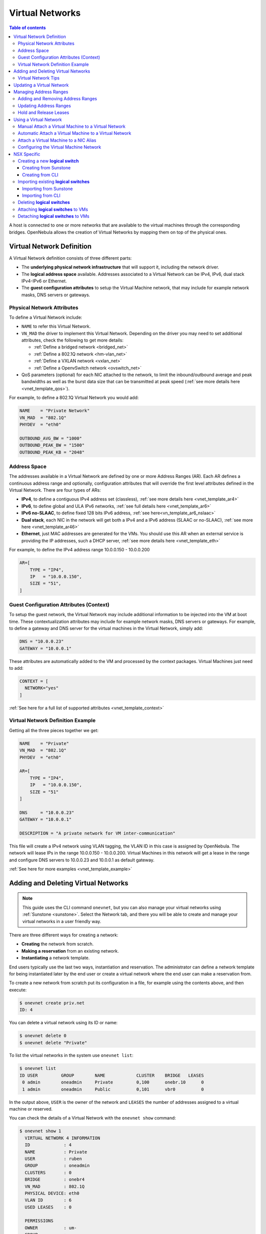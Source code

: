 .. _vgg:
.. _manage_vnets:

================
Virtual Networks
================

.. contents:: Table of contents

A host is connected to one or more networks that are available to the virtual machines through the corresponding bridges. OpenNebula allows the creation of Virtual Networks by mapping them on top of the physical ones.

.. _vgg_vn_model:

Virtual Network Definition
==========================

A Virtual Network definition consists of three different parts:

- The **underlying physical network infrastructure** that will support it, including the network driver.

- The **logical address space** available. Addresses associated to a Virtual Network can be IPv4, IPv6, dual stack IPv4-IPv6 or Ethernet.

- The **guest configuration attributes** to setup the Virtual Machine network, that may include for example network masks, DNS servers or gateways.

Physical Network Attributes
---------------------------

To define a Virtual Network include:

* ``NAME`` to refer this Virtual Network.

* ``VN_MAD`` the driver to implement this Virtual Network. Depending on the driver you may need to set additional attributes, check the following to get more details:

  * :ref:`Define a bridged network <bridged_net>`
  * :ref:`Define a 802.1Q network <hm-vlan_net>`
  * :ref:`Define a VXLAN network <vxlan_net>`
  * :ref:`Define a OpenvSwitch network <ovswitch_net>`

* QoS parameters (optional) for each NIC attached to the network, to limit the inbound/outbound average and peak bandwidths as well as the burst data size that can be transmitted at peak speed (:ref:`see more details here <vnet_template_qos>`).

For example, to define a 802.1Q Virtual Network you would add:

.. code::

    NAME    = "Private Network"
    VN_MAD  = "802.1Q"
    PHYDEV  = "eth0"

    OUTBOUND_AVG_BW = "1000"
    OUTBOUND_PEAK_BW = "1500"
    OUTBOUND_PEAK_KB = "2048"

.. _manage_vnet_ar:

Address Space
-------------

The addresses available in a Virtual Network are defined by one or more Address Ranges (AR). Each AR defines a continuous address range and optionally, configuration attributes that will override the first level attributes defined in the Virtual Network. There are four types of ARs:

- **IPv4**, to define a contiguous IPv4 address set (classless), :ref:`see more details here <vnet_template_ar4>`
- **IPv6**, to define global and ULA IPv6 networks, :ref:`see full details here <vnet_template_ar6>`
- **IPv6 no-SLAAC**, to define fixed 128 bits IPv6 address, :ref:`see here<vn_template_ar6_nslaac>`
- **Dual stack**, each NIC in the network will get both a IPv4 and a IPv6 address (SLAAC or no-SLAAC), :ref:`see more here <vnet_template_ar46>`
- **Ethernet**,  just MAC addresses are generated for the VMs. You should use this AR when an external service is providing the IP addresses, such a DHCP server, :ref:`see more details here <vnet_template_eth>`

For example, to define the IPv4 address range 10.0.0.150 - 10.0.0.200

.. code::

    AR=[
        TYPE = "IP4",
        IP   = "10.0.0.150",
        SIZE = "51",
    ]

Guest Configuration Attributes (Context)
----------------------------------------

To setup the guest network, the Virtual Network may include additional information to be injected into the VM at boot time. These contextualization attributes may include for example network masks, DNS servers or gateways. For example, to define a gateway and DNS server for the virtual machines in the Virtual Network, simply add:

.. code::

    DNS = "10.0.0.23"
    GATEWAY = "10.0.0.1"

These attributes are automatically added to the VM and processed by the context packages. Virtual Machines just need to add:

.. code::

    CONTEXT = [
      NETWORK="yes"
    ]

:ref:`See here for a full list of supported attributes <vnet_template_context>`

Virtual Network Definition Example
----------------------------------

Getting all the three pieces together we get:

.. code::

    NAME    = "Private"
    VN_MAD  = "802.1Q"
    PHYDEV  = "eth0"

    AR=[
        TYPE = "IP4",
        IP   = "10.0.0.150",
        SIZE = "51"
    ]

    DNS     = "10.0.0.23"
    GATEWAY = "10.0.0.1"

    DESCRIPTION = "A private network for VM inter-communication"

This file will create a IPv4 network using VLAN tagging, the VLAN ID in this case is assigned by OpenNebula. The network will lease IPs in the range 10.0.0.150 - 10.0.0.200. Virtual Machines in this network will get a lease in the range and configure DNS servers to 10.0.0.23 and 10.0.0.1 as default gateway.

:ref:`See here for more examples <vnet_template_example>`

Adding and Deleting Virtual Networks
====================================

.. note:: This guide uses the CLI command ``onevnet``, but you can also manage your virtual networks using :ref:`Sunstone <sunstone>`. Select the Network tab, and there you will be able to create and manage your virtual networks in a user friendly way.

There are three different ways for creating a network:

- **Creating** the network from scratch.
- **Making a reservation** from an existing network.
- **Instantiating** a network template.

End users typically use the last two ways, instantiation and reservation. The administrator can define a network template for being instantiated later by the end user or create a virtual network where the end user can make a reservation from.

|image0|

To create a new network from scratch put its configuration in a file, for example using the contents above, and then execute:

.. code::

    $ onevnet create priv.net
    ID: 4

You can delete a virtual network using its ID or name:

.. code::

    $ onevnet delete 0
    $ onevnet delete "Private"

To list the virtual networks in the system use ``onevnet list``:

.. code::

   $ onevnet list
   ID USER         GROUP        NAME            CLUSTER    BRIDGE   LEASES
    0 admin        oneadmin     Private         0,100      onebr.10      0
    1 admin        oneadmin     Public          0,101      vbr0          0

In the output above, ``USER`` is the owner of the network and ``LEASES`` the number of addresses assigned to a virtual machine or reserved.

You can check the details of a Virtual Network with the ``onevnet show`` command:

.. code::

  $ onevnet show 1
    VIRTUAL NETWORK 4 INFORMATION
    ID             : 4
    NAME           : Private
    USER           : ruben
    GROUP          : oneadmin
    CLUSTERS       : 0
    BRIDGE         : onebr4
    VN_MAD         : 802.1Q
    PHYSICAL DEVICE: eth0
    VLAN ID        : 6
    USED LEASES    : 0

    PERMISSIONS
    OWNER          : um-
    GROUP          : ---
    OTHER          : ---

    VIRTUAL NETWORK TEMPLATE
    BRIDGE="onebr4"
    DESCRIPTION="A private network for VM inter-communication"
    DNS="10.0.0.23"
    GATEWAY="10.0.0.1"
    PHYDEV="eth0"
    SECURITY_GROUPS="0"
    VN_MAD="802.1Q"

    ADDRESS RANGE POOL
    AR 0
    SIZE           : 51
    LEASES         : 0

    RANGE                                   FIRST                               LAST
    MAC                         02:00:0a:00:00:96                  02:00:0a:00:00:c8
    IP                                 10.0.0.150                         10.0.0.200

Check the ``onevnet`` command help or the :ref:`reference guide <cli>` for more options to list the virtual networks.

Virtual Network Tips
---------------------
* You may have some used IPs in a VNET so you do not want them to be assigned. You can add as many ARs as you need to implement these address gaps. Alternatively you can put address on hold to prevent them to be assigned.

* ARs can be of SIZE = 1 to define single addresses lease scheme.

* ARs does not need to be of the same type or belong to the same IP network. To accommodate this use case you can overwrite context attributes in the AR, for example adding attributes like NETWORK_MASK or DNS in the AR definition.

* *Super-netting*, you can even combine ARs overwriting the physical attributes, e.g. ``BRIDGE`` or ``VLAN_ID``. This way a Virtual Network can be a logical super-net, e.g. DMZ, that can be implemented through multiple VLANs each using a different hypervisor bridge.

* There are no need to plan all your IP assignment plan beforehand, ARs can be added and modified after the Virtual Network is created, see below.

* Orphan vnets (i.e images not referenced by any template) can be shown with ``onevnet orphans`` command.

Updating a Virtual Network
==========================

After creating a Virtual Network, you can use the ``onevnet update`` command to update the following attributes:

* Any attribute corresponding to the context or description.

* Physical network configuration attributes, e.g. ``PHYDEV`` or ``VLAN_ID``.

* Any custom tag.

Also the name of the Virtual Network can be changed with ``onevnet rename`` command.

.. _manage_address_ranges:

Managing Address Ranges
=======================

Addresses are structured in Address Ranges (AR). Address Ranges can be dynamically added or removed from a Virtual Network. In this way, you can easily add new addresses to an existing Virtual Network if the current addresses are exhausted.

Adding and Removing Address Ranges
----------------------------------

A new AR can be added using exactly the same definition parameters as described above. For example the following command will add a new AR of 20 IP addresses:

.. code::

    onevnet addar Private --ip 10.0.0.200 --size 20

In the same way you can remove an AR:

.. code::

    onevnet rmar Private 2

Updating Address Ranges
-----------------------

You can update the following attributes of an AR:

- ``SIZE``, assigned addresses cannot fall outside of the range.
- IPv6 prefix: ``GLOBAL_PREFIX`` and ``ULA_PREFIX``
- Any custom attribute that may override the Virtual Network defaults.

The following command shows how to update an AR using the CLI, an interactive editor session will be stated:

.. code::

    onevnet updatear Private 0

Hold and Release Leases
-----------------------
Addresses can be temporarily be marked as ``hold``. They are still part of the network, but they will not be assigned to any virtual machine.

To do so, use the 'onevnet hold' and 'onevnet release' commands. By default, the address will be put on hold in all ARs containing it; if you need to hold the IP of a specific AR you can specified it with the '-a <AR_ID>' option.

.. code::

    #Hold IP 10.0.0.120 in all ARs
    $ onevnet hold "Private Network" 10.0.0.120

    #Hold IP 10.0.0.123 in AR 0
    $ onevnet hold 0 10.0.0.123 -a 0

You see the list of leases on hold with the 'onevnet show' command, they'll show up as used by virtual machine -1, 'V: -1'

.. _vgg_vm_vnets:

Using a Virtual Network
=======================

Once the Virtual Networks are setup, they can be made available to users based on access rights and ownership. The preferred way to do so is through :ref:`Virtual Data Center abstraction <manage_vdcs>`. By default, all Virtual Networks are automatically available to the group ``users``.

Virtual Network can be used by VMs in two different ways:

- Manual selection: NICs in the VMs are attached to a specific Virtual Network.
- Automatic selection: Virtual networks are scheduled like other resources needed by the VM (like hosts or datastores). 

Manual Attach a Virtual Machine to a Virtual Network
----------------------------------------------------

To attach a Virtual Machine to a Virtual Network simply specify its name or ID in the ``NIC`` attribute.  For example, to define VM with a network interface connected to the ``Private`` Virtual Network just include in the template:

.. code::

    NIC = [ NETWORK = "Private" ]

Equivalently you can use the network ID as:

.. code::

    NIC = [ NETWORK_ID = 0 ]

The Virtual Machine will also get a free address from any of the address ranges of the network.  You can also request a specific address just by adding the ``IP`` or ``MAC`` to ``NIC``. For example to put a Virtual Machine in the network ``Private`` and request 10.0.0.153 use:

.. code::

    NIC = [ NETWORK = "Network", IP = 10.0.0.153 ]

.. warning:: Note that if OpenNebula is not able to obtain a lease from a network the submission will fail.

.. warning:: Users can only attach VMs or make reservations from Virtual Networks with **USE** rights on it. See the :ref:`Managing Permissions documentation <chmod>` for more information.

Automatic Attach a Virtual Machine to a Virtual Network
-------------------------------------------------------

You can delay the network selection for each NIC in the VM to the deployment phase. In this case the Scheduler will pick the Virtual Network among the available networks in the host selected to deploy the VM.

This strategy is useful to prepare generic VM templates that can be deployed in multiple OpenNebula clusters.

To set the automatic selection mode, simply add the attribute ``NETWORK_MODE = "auto"`` into the ``NIC`` attribute.

.. code::

    NIC = [ NETWORK_MODE = "auto" ]

Also you can add SCHED_REQUIREMENTS and SCHED_RANK when this mode is activated. This will let you specify which networks can be used for a specific NIC (``SCHED_REQUIREMENTS``) and what are you preferences (``SCHED_RANK``) to select a network among the suitable ones. 

.. code::

    NIC = [ NETWORK_MODE = "auto",
            SCHED_REQUIREMENTS = "TRAFFIC_TYPE = \"public\" & INBOUND_AVG_BW<1500",
            SCHED_RANK = "-USED_LEASES" ]

In this case the scheduler will look for any Virtual Network in the selected cluster with a custom tag ``TRAFFIC_TYPE`` to be equal to ``public`` and ``INBOUND_AVG_BW`` less than 1500. Among all the networks that satisfy these requirements the scheduler will select that with most free leases. 

.. _vgg_vn_alias:

Attach a Virtual Machine to a NIC Alias
---------------------------------------

To attach a NIC alias to a VM you need to refer the parent NIC by its ``NAME`` attribute:

.. code::

   NIC = [ NETWORK = "public", NAME = "test" ]

Then you can attach an alias using a ``NIC_ALIAS`` attribute:

.. code::

   NIC_ALIAS = [ NETWORK = "private", PARENT = "test" ]

If the nic ``NAME`` is empty, it will be generated automatically in the form ``NIC${NIC_ID}``. This name can be also used to create an alias, e.g. ``NIC_ALIAS = [ NETWORK = "private", PARENT = "NIC0" ]``

.. note:: You can also use the ``onevm`` command using the option ``--alias alias`` so that NIC will be attached as an alias, instead of as a NIC.

.. important:: Any attribute supported by a NIC attribute can be also used in an alias except for ``NETWORK_MODE``. A ``NIC_ALIAS`` network cannot be automatically selected.

Configuring the Virtual Machine Network
---------------------------------------

Hypervisors will set the MAC address for the NIC of the Virtual Machines, but not the IP address. The IP configuration inside the guest is performed by the contextualization process, check the :ref:`contextualization guide <context_overview>` to learn how to prepare your Virtual Machines to automatically configure the network

.. note:: Altenatively a custom external service can configure the Virtual Machine network (e.g. your own DHCP server in a separate virtual machine)

.. |image0| image:: /images/sunstone_vnet_create.png


NSX Specific
============

This section desribes how to create a vnet in OpenNebula that reference to a logical switch in NSX-V or NSX-T


Creating a new **logical switch**
---------------------------------
Creating a new logical switch means, create a vnet in OpenNebula and a logical switch in NSX Manager at the same time. Once the logical switch is created in NSX, OpenNebula will update its vnet attibutes to reference to the created logical switch

Creating from Sunstone
^^^^^^^^^^^^^^^^^^^^^^
    - In Sunstone go to:

        Network > Virtual Networks > Create


    - In the General tab type:

        - Name: Logical switch name
        - Description: Logical Switch Description
        - Cluster: Select the appropiate cluster

      .. figure:: /images/nsx_create_network_01.png

    - In the Conf tab select “NSX”

      .. figure:: /images/nsx_create_network_02.png

    - Select OpenNebula Host

      .. figure:: /images/nsx_create_network_03.png

    - Select the Tranzport Zone

      .. figure:: /images/nsx_create_network_04.png

    - Select the rest of attributes and click on “Addresses”

      .. figure:: /images/nsx_create_network_05.png

    - Type an address range

      .. figure:: /images/nsx_create_network_06.png

    - And click on create, and the network will be created.

      .. figure:: /images/nsx_create_network_07.png

    - To check that the network was imported correctly, the next attributes should have values

        - VCENTER_NET_REF: network id on vcenter
        - VCENTER_PORTGROUP_TYPE: “Opaque Network” or “Distributed Port Group”
        - NSX_ID: network id on NSX

      .. figure:: /images/nsx_create_network_07b.png

    - And you can also verify into NSX, there is a network with the same id and the same name.

        - For NSX-V, open vcenter server and go to:

	            Network & Security > Logical Switches

          .. figure:: /images/nsx_create_network_08.png

        - For NSX-T open NSX Manager and go to:

	            Advanced Networking & Security > Switching > Switches

          .. figure:: /images/nsx_create_network_09.png



Creating from CLI
^^^^^^^^^^^^^^^^^
You can create a NSX network through onevnet command.
First you need a network template, here is examples for both NSX-T and NSX-V:

Example template for NSX-T:

.. code::

    File: nsxt_vnet.tmpl
    ----------------------------------------------------------------------------------------------------------------
    NAME="logical_switch_test01"
    DESCRIPTION="NSX Logical Switch created from OpenNebula CLI"
    BRIDGE="logical_switch_test01"
    BRIDGE_TYPE="vcenter_port_groups"
    VCENTER_INSTANCE_ID=<vcenter_instance_id of the host>
    VCENTER_ONE_HOST_ID=<id of the host>
    VCENTER_PORTGROUP_TYPE="Opaque Network”
    VN_MAD="vcenter"
    NSX_TZ_ID=<id of the transport zone>
    AR = [
      TYPE="ETHER",
      SIZE=255
    ]

Example template for NSX-V:

.. code::

    File: nsxv_vnet.tmpl
    ----------------------------------------------------------------------------------------------------------------
    NAME="logical_switch_test01"
    DESCRIPTION="NSX Logical Switch created from OpenNebula CLI"
    BRIDGE="logical_switch_test01"
    BRIDGE_TYPE="vcenter_port_groups"
    VCENTER_INSTANCE_ID=<vcenter_instance_id of the host>
    VCENTER_ONE_HOST_ID=<id of the host>
    VCENTER_PORTGROUP_TYPE=“NSX-V”
    VN_MAD="vcenter"
    NSX_TZ_ID=<id of the transport zone>
    AR = [
      TYPE="ETHER",
      SIZE=255
    ]

Once you have your vnet template file you can run the command:

.. code::

    onevnet create <file vnet template>

After create the network you can follow the steps defined above to check that the vnet was created successfully.


Importing existing **logical switches**
---------------------------------------
This section describes how to import logical switches, for both NSX-T and NSX-V. The procedure is the same as other vcenter networks.

Importing from Sunstone
^^^^^^^^^^^^^^^^^^^^^^^

    - To import a Logical Switch go to:

        Network > Virtual Networks > Import

        .. figure:: /images/nsx_import_vnet_01.png

    - Select the correct OpenNebula host and click “Get-Networks”

        .. figure:: /images/nsx_import_vnet_02.png

    - Select the network you want to import and click on “Import”

        .. figure:: /images/nsx_import_vnet_03.png

    - A message indicates that the network was imported

        .. figure:: /images/nsx_import_vnet_04.png

    - To check that the network was imported correctly, the next attributes should have values

        - VCENTER_NET_REF: network id on vcenter
        - VCENTER_PORTGROUP_TYPE: “Opaque Network” or “Distributed Port Group”
        - NSX_ID: network id on NSX

Importing from CLI
^^^^^^^^^^^^^^^^^^
The import process from CLI is the same as others vcenter networks. For more details go to: :ref:`import_network_onevcenter`

Deleting **logical switches**
-----------------------------
The process of deleting a logical switch is the same as others vnets.

Attaching **logical switches** to VMs
-------------------------------------
The process of attaching a logical switch to a VM is the same as others vnets.

Detaching **logical switches** to VMs
-------------------------------------
The process of detaching a logical switch to a VM is the same as others vnets.
